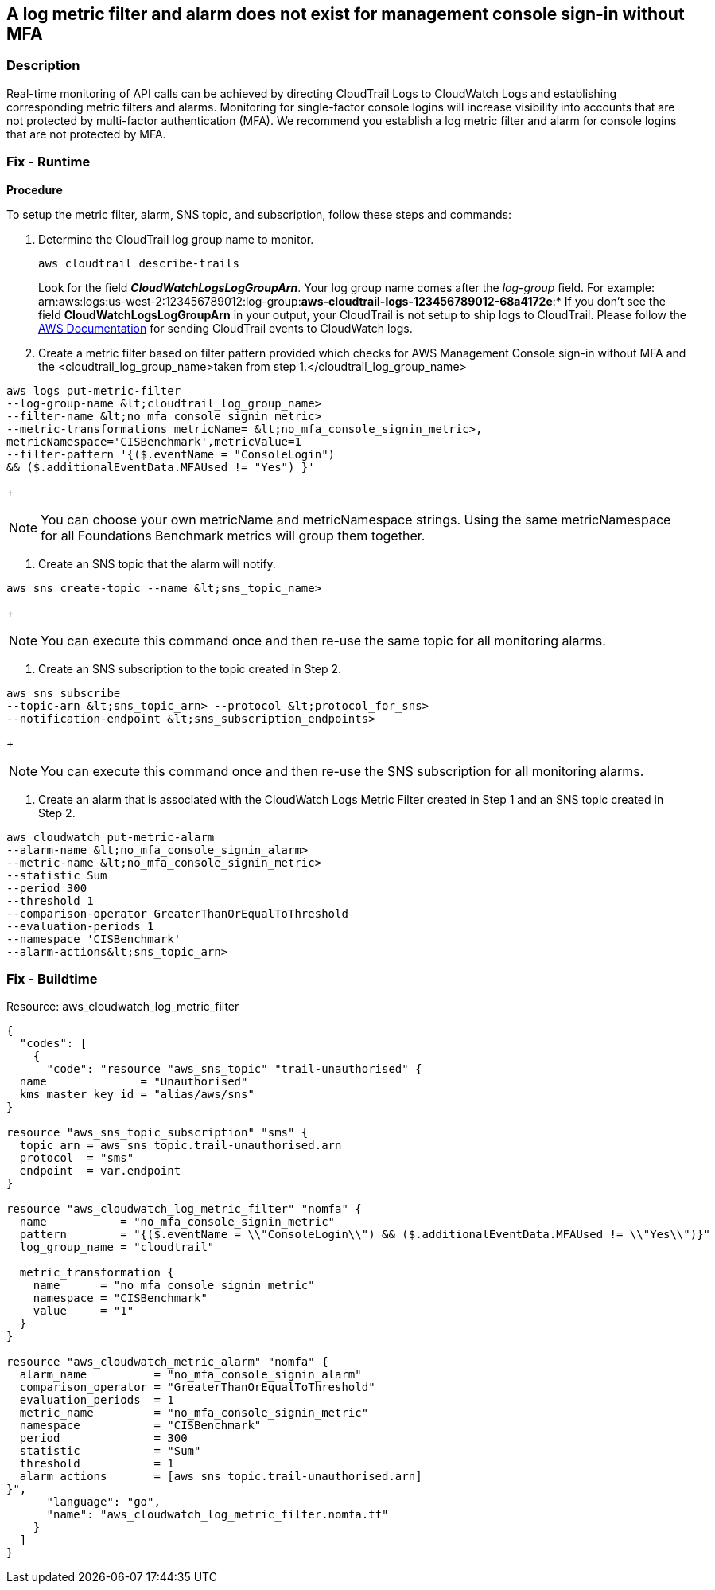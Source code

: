 == A log metric filter and alarm does not exist for management console sign-in without MFA


=== Description 


Real-time monitoring of API calls can be achieved by directing CloudTrail Logs to CloudWatch Logs and establishing corresponding metric filters and alarms.
Monitoring for single-factor console logins will increase visibility into accounts that are not protected by multi-factor authentication (MFA).
We recommend you establish a log metric filter and alarm for console logins that are not protected by MFA.

=== Fix - Runtime


*Procedure* 


To setup the metric filter, alarm, SNS topic, and subscription, follow these steps and commands:

. Determine the CloudTrail log group name to monitor.
+
[,bash]
----
aws cloudtrail describe-trails
----
Look for the field *_CloudWatchLogsLogGroupArn_*.
Your log group name comes after the _log-group_ field.
For example:
arn:aws:logs:us-west-2:123456789012:log-group:**aws-cloudtrail-logs-123456789012-68a4172e**:*
If you don't see the field *CloudWatchLogsLogGroupArn* in your output, your CloudTrail is not setup to ship logs to CloudTrail.
Please follow the https://docs.aws.amazon.com/awscloudtrail/latest/userguide/send-cloudtrail-events-to-cloudwatch-logs.html[AWS Documentation] for sending CloudTrail events to CloudWatch logs.

. Create a metric filter based on filter pattern provided which checks for AWS Management Console sign-in without MFA and the +++&lt;cloudtrail_log_group_name>+++taken from step 1.+++&lt;/cloudtrail_log_group_name>+++
[,bash]
----
aws logs put-metric-filter
--log-group-name &lt;cloudtrail_log_group_name>
--filter-name &lt;no_mfa_console_signin_metric>
--metric-transformations metricName= &lt;no_mfa_console_signin_metric>,
metricNamespace='CISBenchmark',metricValue=1
--filter-pattern '{($.eventName = "ConsoleLogin")
&& ($.additionalEventData.MFAUsed != "Yes") }'
----
+
[NOTE]
====
You can choose your own metricName and metricNamespace strings. Using the same metricNamespace for all Foundations Benchmark metrics will group them together.
====

. Create an SNS topic that the alarm will notify.
[,bash]
----
aws sns create-topic --name &lt;sns_topic_name>
----
+
[NOTE]
====
You can execute this command once and then re-use the same topic for all monitoring alarms.
====

. Create an SNS subscription to the topic created in Step 2.
[,bash]
----
aws sns subscribe
--topic-arn &lt;sns_topic_arn> --protocol &lt;protocol_for_sns>
--notification-endpoint &lt;sns_subscription_endpoints>
----
+
[NOTE]
====
You can execute this command once and then re-use the SNS subscription for all monitoring alarms.
====

. Create an alarm that is associated with the CloudWatch Logs Metric Filter created in Step 1 and an SNS topic created in Step 2.
[,bash]
----
aws cloudwatch put-metric-alarm
--alarm-name &lt;no_mfa_console_signin_alarm>
--metric-name &lt;no_mfa_console_signin_metric>
--statistic Sum
--period 300
--threshold 1
--comparison-operator GreaterThanOrEqualToThreshold
--evaluation-periods 1
--namespace 'CISBenchmark'
--alarm-actions&lt;sns_topic_arn>
----

=== Fix - Buildtime
Resource: aws_cloudwatch_log_metric_filter


[source,go]
----
{
  "codes": [
    {
      "code": "resource "aws_sns_topic" "trail-unauthorised" {
  name              = "Unauthorised"
  kms_master_key_id = "alias/aws/sns"
}

resource "aws_sns_topic_subscription" "sms" {
  topic_arn = aws_sns_topic.trail-unauthorised.arn
  protocol  = "sms"
  endpoint  = var.endpoint
}

resource "aws_cloudwatch_log_metric_filter" "nomfa" {
  name           = "no_mfa_console_signin_metric"
  pattern        = "{($.eventName = \\"ConsoleLogin\\") && ($.additionalEventData.MFAUsed != \\"Yes\\")}"
  log_group_name = "cloudtrail"

  metric_transformation {
    name      = "no_mfa_console_signin_metric"
    namespace = "CISBenchmark"
    value     = "1"
  }
}

resource "aws_cloudwatch_metric_alarm" "nomfa" {
  alarm_name          = "no_mfa_console_signin_alarm"
  comparison_operator = "GreaterThanOrEqualToThreshold"
  evaluation_periods  = 1
  metric_name         = "no_mfa_console_signin_metric"
  namespace           = "CISBenchmark"
  period              = 300
  statistic           = "Sum"
  threshold           = 1
  alarm_actions       = [aws_sns_topic.trail-unauthorised.arn]
}",
      "language": "go",
      "name": "aws_cloudwatch_log_metric_filter.nomfa.tf"
    }
  ]
}
----
